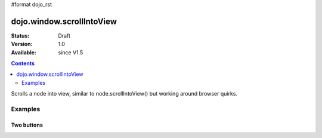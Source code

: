#format dojo_rst

dojo.window.scrollIntoView
==========================

:Status: Draft
:Version: 1.0
:Available: since V1.5

.. contents::
   :depth: 2

Scrolls a node into view, similar to node.scrollIntoView() but working around browser quirks.

========
Examples
========

Two buttons
-----------

.. cv-compound ::

  .. cv :: javascript

    <script>
       dojo.require("dojo.window");
    </script>

  .. cv :: html 

    <button type=button id=button1 onclick="dojo.window.scrollIntoView('button2');">scroll to button 2</button>
    <div style="height: 500px; border: 1px solid black>
        div to separate buttons
    </div>
    <button type=button id=button2 onclick="dojo.window.scrollIntoView('button1');">scroll to button 1</button>
